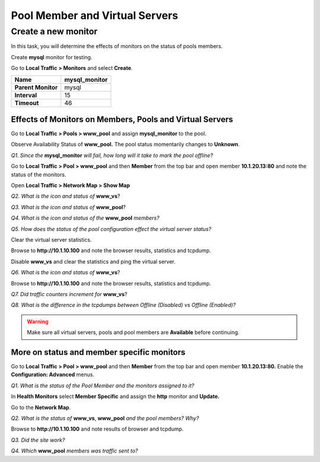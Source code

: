 Pool Member and Virtual Servers
===============================

Create a new monitor
~~~~~~~~~~~~~~~~~~~~

In this task, you will determine the effects of monitors on the status
of pools members.

Create **mysql** monitor for testing.

Go to **Local Traffic > Monitors** and select **Create**.

+----------------------+------------------+
| **Name**             | mysql\_monitor   |
+======================+==================+
| **Parent Monitor**   | mysql            |
+----------------------+------------------+
| **Interval**         | 15               |
+----------------------+------------------+
| **Timeout**          | 46               |
+----------------------+------------------+

Effects of Monitors on Members, Pools and Virtual Servers
---------------------------------------------------------

Go to **Local Traffic > Pools > www\_pool** and assign **mysql\_monitor** to the pool.

Observe Availability Status of **www\_pool.** The pool status
momentarily changes to **Unknown**.

*Q1. Since the* **mysql\_monitor** *will fail, how long will it take to
mark the pool offline?*

Go to **Local Traffic > Pool > www\_pool** and then **Member** from the
top bar and open member **10.1.20.13:80** and note the status of the
monitors.

Open **Local Traffic > Network Map > Show Map**

*Q2. What is the icon and status of* **www\_vs**?

*Q3. What is the icon and status of* **www\_pool**?

*Q4. What is the icon and status of the* **www\_pool** *members?*

*Q5. How does the status of the pool configuration effect the virtual
server status?*

Clear the virtual server statistics.

Browse to **http://10.1.10.100** and note the browser results,
statistics and tcpdump.

Disable **www\_vs** and clear the statistics and ping the virtual
server.

*Q6. What is the icon and status of* **www\_vs**?

Browse to **http://10.1.10.100** and note the browser results,
statistics and tcpdump.

*Q7. Did traffic counters increment for* **www\_vs**?

*Q8. What is the difference in the tcpdumps between Offline (Disabled) vs
Offline (Enabled)?*

.. WARNING::

   Make sure all virtual servers, pools and pool members are **Available** before continuing.

More on status and member specific monitors
-------------------------------------------

Go to **Local Traffic > Pool > www\_pool** and then **Member** from the
top bar and open member **10.1.20.13:80.** Enable the **Configuration:
Advanced** menus.

*Q1. What is the status of the Pool Member and the monitors assigned to
it?*

In **Health Monitors** select **Member Specific** and assign the
**http** monitor and **Update.**

Go to the **Network Map**.

*Q2. What is the status of* **www\_vs**, **www\_pool** *and the pool
members? Why?*

Browse to **http://10.1.10.100** and note results of browser and
tcpdump.

*Q3. Did the site work?*

*Q4. Which* **www\_pool** *members was traffic sent to?*
